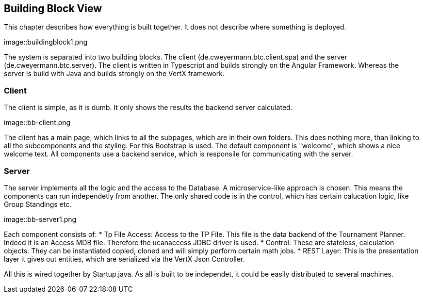 [[section-building-block-view]]
== Building Block View

This chapter describes how everything is built together. It does not describe where something is deployed.

[#img-overview]
[caption="Figure 2: the system overview"]
image::buildingblock1.png

The system is separated into two building blocks. The client (de.cweyermann.btc.client.spa) and the server (de.cweyermann.btc.server). The client
is written in Typescript and builds strongly on the Angular Framework. Whereas the server is build with Java and builds strongly on the VertX framework.

=== Client
The client is simple, as it is dumb. It only shows the results the backend server calculated.

[#img-bb-client]
[caption="Figure 3: Client Overview]
image::bb-client.png

The client has a main page, which links to all the subpages, which are in their own folders. This does nothing more, than linking to all the subcomponents and the
styling. For this Bootstrap is used. The default component is "welcome", which shows a nice welcome text. All components use a backend service, which is responsile
for communicating with the server. 

=== Server
The server implements all the logic and the access to the Database. A microservice-like approach is chosen. This means the components can run independetly from another. The only shared code is in the control, which has certain calucation logic, 
like Group Standings etc. 

[#img-bb-server]
[caption="Figure 4: Server Overview]
image::bb-server1.png

Each component consists of:
* Tp File Access: Access to the TP File. This file is the data backend of the Tournament Planner. Indeed it is an Access MDB file. Therefore the ucanaccess JDBC driver is used. 
* Control: These are stateless, calculation objects. They can be instantiated copied, cloned and will simply perform certain math jobs.
* REST Layer: This is the presentation layer it gives out entities, which are serialized via the VertX Json Controller. 

All this is wired together by Startup.java. As all is built to be independet, it could be easily distributed to several machines. 
